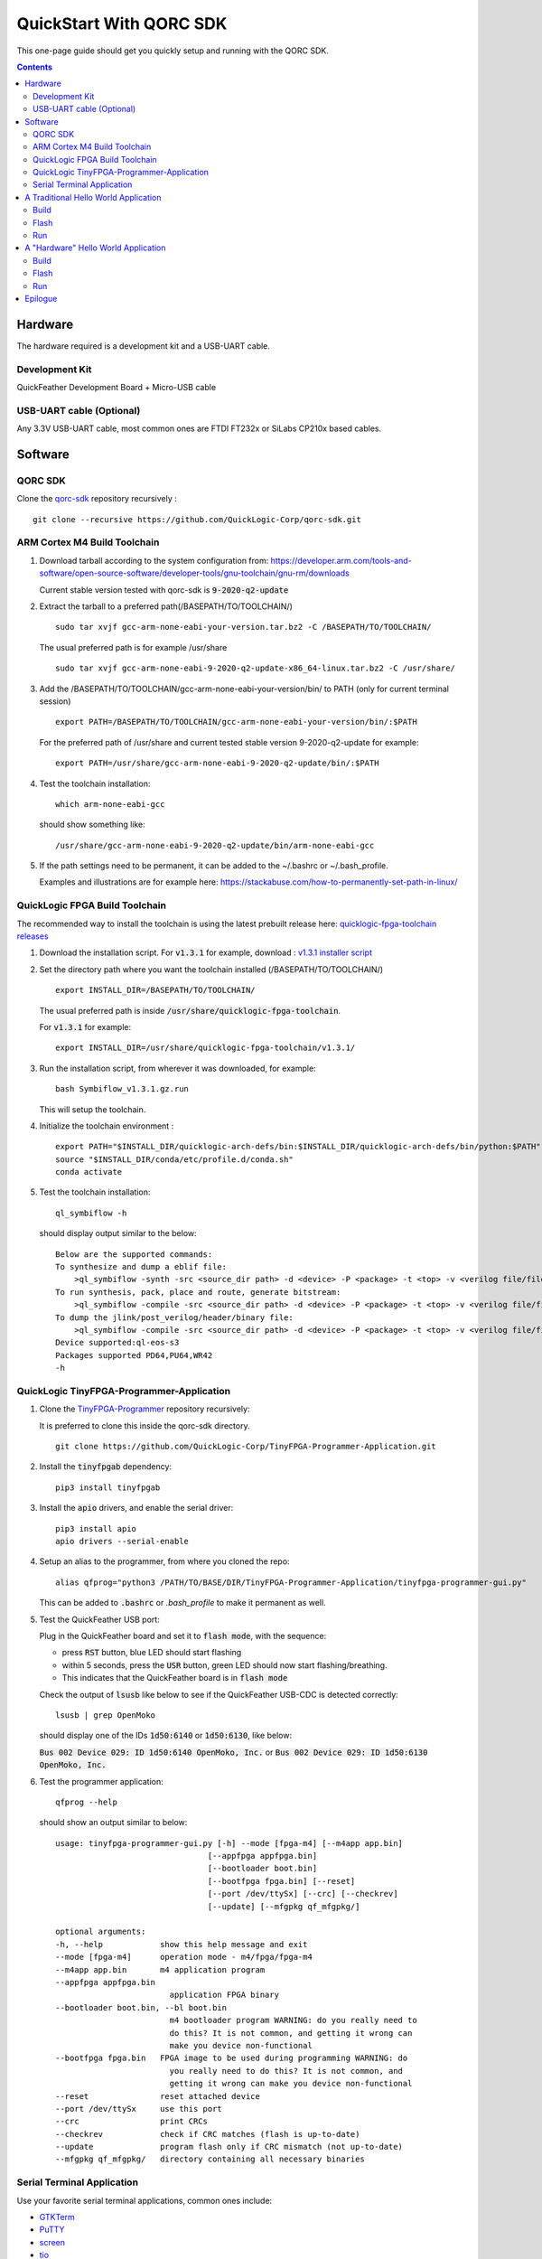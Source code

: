 QuickStart With QORC SDK
========================

This one-page guide should get you quickly setup and running with the QORC SDK.


.. contents::
   :depth: 2



Hardware
---------

The hardware required is a development kit and a USB-UART cable.


Development Kit
~~~~~~~~~~~~~~~

QuickFeather Development Board + Micro-USB cable


USB-UART cable (Optional)
~~~~~~~~~~~~~~~~~~~~~~~~~

Any 3.3V USB-UART cable, most common ones are FTDI FT232x or SiLabs CP210x based cables.



Software
--------


QORC SDK
~~~~~~~~

Clone the `qorc-sdk <https://github.com/QuickLogic-Corp/qorc-sdk>`_ repository recursively :

::

  git clone --recursive https://github.com/QuickLogic-Corp/qorc-sdk.git


ARM Cortex M4 Build Toolchain
~~~~~~~~~~~~~~~~~~~~~~~~~~~~~

1. Download tarball according to the system configuration from: https://developer.arm.com/tools-and-software/open-source-software/developer-tools/gnu-toolchain/gnu-rm/downloads

   Current stable version tested with qorc-sdk is :code:`9-2020-q2-update`

2. Extract the tarball to a preferred path(/BASEPATH/TO/TOOLCHAIN/)

   ::

     sudo tar xvjf gcc-arm-none-eabi-your-version.tar.bz2 -C /BASEPATH/TO/TOOLCHAIN/

   The usual preferred path is for example /usr/share

   ::

     sudo tar xvjf gcc-arm-none-eabi-9-2020-q2-update-x86_64-linux.tar.bz2 -C /usr/share/

3. Add the /BASEPATH/TO/TOOLCHAIN/gcc-arm-none-eabi-your-version/bin/ to PATH (only for current terminal session)

   ::

     export PATH=/BASEPATH/TO/TOOLCHAIN/gcc-arm-none-eabi-your-version/bin/:$PATH

   For the preferred path of /usr/share and current tested stable version 9-2020-q2-update for example:

   ::

     export PATH=/usr/share/gcc-arm-none-eabi-9-2020-q2-update/bin/:$PATH

4. Test the toolchain installation:

   ::

     which arm-none-eabi-gcc

   should show something like:

   ::

     /usr/share/gcc-arm-none-eabi-9-2020-q2-update/bin/arm-none-eabi-gcc


5. If the path settings need to be permanent, it can be added to the ~/.bashrc or ~/.bash_profile.

   Examples and illustrations are for example here: https://stackabuse.com/how-to-permanently-set-path-in-linux/


QuickLogic FPGA Build Toolchain
~~~~~~~~~~~~~~~~~~~~~~~~~~~~~~~~~

The recommended way to install the toolchain is using the latest prebuilt release here: `quicklogic-fpga-toolchain releases <https://github.com/QuickLogic-Corp/quicklogic-fpga-toolchain/releases>`_

1. Download the installation script. For :code:`v1.3.1` for example, download : `v1.3.1 installer script <https://github.com/QuickLogic-Corp/quicklogic-fpga-toolchain/releases/download/v1.3.1/Symbiflow_v1.3.1.gz.run>`_

2. Set the directory path where you want the toolchain installed (/BASEPATH/TO/TOOLCHAIN/)

   ::

     export INSTALL_DIR=/BASEPATH/TO/TOOLCHAIN/
   
   The usual preferred path is inside :code:`/usr/share/quicklogic-fpga-toolchain`.
   
   For :code:`v1.3.1` for example:

   ::

     export INSTALL_DIR=/usr/share/quicklogic-fpga-toolchain/v1.3.1/

3. Run the installation script, from wherever it was downloaded, for example:

   ::

     bash Symbiflow_v1.3.1.gz.run

   This will setup the toolchain.

4. Initialize the toolchain environment :

   ::

     export PATH="$INSTALL_DIR/quicklogic-arch-defs/bin:$INSTALL_DIR/quicklogic-arch-defs/bin/python:$PATH"
     source "$INSTALL_DIR/conda/etc/profile.d/conda.sh"
     conda activate

5. Test the toolchain installation:

   ::

     ql_symbiflow -h

   should display output similar to the below:

   ::

     Below are the supported commands: 
     To synthesize and dump a eblif file:
         >ql_symbiflow -synth -src <source_dir path> -d <device> -P <package> -t <top> -v <verilog file/files> -p <pcf file>  
     To run synthesis, pack, place and route, generate bitstream:
         >ql_symbiflow -compile -src <source_dir path> -d <device> -P <package> -t <top> -v <verilog file/files> -p <pcf file>  
     To dump the jlink/post_verilog/header/binary file: 
         >ql_symbiflow -compile -src <source_dir path> -d <device> -P <package> -t <top> -v <verilog file/files> -p <pcf file> -dump <jlink/post_verilog/header/openocd/binary> 
     Device supported:ql-eos-s3
     Packages supported PD64,PU64,WR42 
     -h


QuickLogic TinyFPGA-Programmer-Application
~~~~~~~~~~~~~~~~~~~~~~~~~~~~~~~~~~~~~~~~~~

1. Clone the `TinyFPGA-Programmer <https://github.com/QuickLogic-Corp/TinyFPGA-Programmer-Application>`_ repository recursively:
   
   It is preferred to clone this inside the qorc-sdk directory.

   ::

     git clone https://github.com/QuickLogic-Corp/TinyFPGA-Programmer-Application.git

2. Install the :code:`tinyfpgab` dependency:

   ::

     pip3 install tinyfpgab

3. Install the :code:`apio` drivers, and enable the serial driver:

   ::

     pip3 install apio
     apio drivers --serial-enable

4. Setup an alias to the programmer, from where you cloned the repo:

   ::

     alias qfprog="python3 /PATH/TO/BASE/DIR/TinyFPGA-Programmer-Application/tinyfpga-programmer-gui.py"

   This can be added to :code:`.bashrc` or `.bash_profile` to make it permanent as well. 

5. Test the QuickFeather USB port:

   Plug in the QuickFeather board and set it to :code:`flash mode`, with the sequence:

   - press :code:`RST` button, blue LED should start flashing
   - within 5 seconds, press the :code:`USR` button, green LED should now start flashing/breathing.
   - This indicates that the QuickFeather board is in :code:`flash mode`

   Check the output of :code:`lsusb` like below to see if the QuickFeather USB-CDC is detected correctly:

   ::

     lsusb | grep OpenMoko

   should display one of the IDs :code:`1d50:6140` or :code:`1d50:6130`, like below:

   :code:`Bus 002 Device 029: ID 1d50:6140 OpenMoko, Inc.` or :code:`Bus 002 Device 029: ID 1d50:6130 OpenMoko, Inc.`

6. Test the programmer application:

   ::

     qfprog --help

   should show an output similar to below:

   ::

     usage: tinyfpga-programmer-gui.py [-h] --mode [fpga-m4] [--m4app app.bin]
                                     [--appfpga appfpga.bin]
                                     [--bootloader boot.bin]
                                     [--bootfpga fpga.bin] [--reset]
                                     [--port /dev/ttySx] [--crc] [--checkrev]
                                     [--update] [--mfgpkg qf_mfgpkg/]

     optional arguments:
     -h, --help            show this help message and exit
     --mode [fpga-m4]      operation mode - m4/fpga/fpga-m4
     --m4app app.bin       m4 application program
     --appfpga appfpga.bin
                             application FPGA binary
     --bootloader boot.bin, --bl boot.bin
                             m4 bootloader program WARNING: do you really need to
                             do this? It is not common, and getting it wrong can
                             make you device non-functional
     --bootfpga fpga.bin   FPGA image to be used during programming WARNING: do
                             you really need to do this? It is not common, and
                             getting it wrong can make you device non-functional
     --reset               reset attached device
     --port /dev/ttySx     use this port
     --crc                 print CRCs
     --checkrev            check if CRC matches (flash is up-to-date)
     --update              program flash only if CRC mismatch (not up-to-date)
     --mfgpkg qf_mfgpkg/   directory containing all necessary binaries


Serial Terminal Application
~~~~~~~~~~~~~~~~~~~~~~~~~~~

Use your favorite serial terminal applications, common ones include:

- `GTKTerm <https://github.com/Jeija/gtkterm>`_

- `PuTTY <https://www.putty.org/>`_

- `screen <https://wiki.archlinux.org/index.php/Working_with_the_serial_console#Screen>`_

- `tio <https://github.com/tio/tio>`_

- `minicom <https://linux.die.net/man/1/minicom>`_

- `picocom <https://github.com/npat-efault/picocom>`_



A Traditional Hello World Application
--------------------------------------

The :code:`qf_apps/qf_helloworldsw` application in the qorc-sdk is the (almost) traditional hello world application.

| The M4 code prints out a banner and a "Hello World" message onto the :code:`USB2SERIAL` peripheral.
| The :code:`USB2SERIAL` peripheral is a USB-CDC (UART) peripheral programmed into the FPGA of the EOSS3 by the M4 code.
| When the QuickFeather board is connected with the Micro-USB cable, this appears as a USB-CDC Serial Port on the PC.

Build
~~~~~

Navigate to :code:`qf_helloworldsw` build folder and run make  

::

  cd qorc-sdk/qf_apps/qf_helloworldsw/GCC_Project
  make 


Flash
~~~~~

Set the QuickFeather in :code:`flash mode`, with the sequence:

- press :code:`RST` button, blue LED should start flashing
- within 5 seconds, press the :code:`USR` button, green LED should now start flashing/breathing.
- This indicates that the QuickFeather board is in :code:`flash mode`

Flash the :code:`qf_helloworldsw` app into QuickFeather with:

::

  qfprog --port <PORTNAME> --m4app output/bin/qf_helloworldsw.bin

where the :code:`<PORTNAME>`: is the UART port exposed by the QuickFeather.

This would be of the form:

- :code:`COM##` on PC/Windows
- :code:`/dev/ttyS##` on PC/wsl1/wsl2/Ubuntu18+ (where the ## is the same as the COM## shown by device manager under Windows)
- :code:`/dev/ttyACM#` on PC/Ubuntu18+


Run
~~~

Once flashing is completed, press the :code:`RST` button to reset the QuickFeather.

Do not press :code:`USR` button this time, and then the bootloader would load the newly flashed application above.

Use your favorite Serial Port Application to connect to the QuickFeather USB-CDC port.

You should see an output like below:

::
  
  ##########################
  Quicklogic QuickFeather LED / User Button Test
  SW Version: qorc-sdk/qf_apps/qf_helloworldsw
  Sep 20 2020 14:24:43
  ##########################

  #*******************
  Command Line Interface
  App SW Version: qorc-sdk/qf_apps/qf_helloworldsw
  #*******************
  [0] >

| The :code:`diag` submenu option is available, and can be used to toggle the RGB leds or detect the USR button press:
|
| Toggle LEDs:
| At the :code:`[0] >` prompt, which is the level 0 prompt, use:
    
- :code:`diag red` to toggle the red led
- :code:`diag green` to toggle the green led
- :code:`diag blue` to toggle the blue led
    
| Detect USR button press:
| At the :code:`[0] >` prompt, which is the level 0 prompt, do: 

- | Keep the USR button pressed (connected to IO_6 on QuickFeather)
  | Execute: :code:`diag userbutton` to check state
  | You should see  :code:`Pressed`
  |

- | Without the USR button pressed
  | Execute: :code:`diag userbutton` to check state
  | You should see :code:`Not pressed`
  |


A "Hardware" Hello World Application
-------------------------------------

The :code:`qf_apps/qf_helloworldhw` application in the qorc-sdk is a traditional fpga hello world application - a "blinky"

The M4 code loads a basic FPGA design which blinks the green LED on the quickfeather.

| The FPGA design is in verilog, and can be found in the :code:`qf_apps/qf_helloworldhw/fpga/rtl` directory
| The FPGA build is part of the makefiles, and as part of the :code:`make`, the FPGA design is compiled into a bitstream, in a header format.
| The M4 code uses this header, and loads the FPGA design at runtime.

| Note that, because the M4 code loads the blinky FPGA design in this case, and not the USB2SERIAL FPGA Design, the USB-CDC of the QuickFeather Micro-USB will not be available.
| Hence, this example will print out the banner via the EOSS3 HW UART port.
| To check the output, you would need to connect a USB-UART cable to the QuickFeather UART pins.
| Refer to `QuickFeather UART Usage <https://github.com/QuickLogic-Corp/quick-feather-dev-board#advanced>`_ for the connection diagram

Build
~~~~~

Navigate to :code:`qf_helloworldhw` build folder and run make  

::

  cd qorc-sdk/qf_apps/qf_helloworldhw/GCC_Project
  make 


Flash
~~~~~

Set the QuickFeather in :code:`flash mode`, with the sequence:

- press :code:`RST` button, blue LED should start flashing
- within 5 seconds, press the :code:`USR` button, green LED should now start flashing/breathing.
- This indicates that the QuickFeather board is in :code:`flash mode`

Flash the :code:`qf_helloworldhw` app into QuickFeather with:

::

  qfprog --port <PORTNAME> --m4app output/bin/qf_helloworldhw.bin

where the :code:`<PORTNAME>`: is the UART port exposed by the QuickFeather.

This would be of the form:

- :code:`COM##` on PC/Windows
- :code:`/dev/ttyS##` on PC/wsl1/wsl2/Ubuntu18+ (where the ## is the same as the COM## shown by device manager under Windows)
- :code:`/dev/ttyACM#` on PC/Ubuntu18+


Run
~~~

Once flashing is completed, press the :code:`RST` button to reset the QuickFeather.

Do not press :code:`USR` button this time, and then the bootloader would load the newly flashed application above.

Once the application is loaded, you can see the blinky in action - the green LED of the QuickFeather starts blinking.

[Optional]

If you want to look at the debug output, connect a USB-UART cable between the QuickFeather UART and the PC as described above.

Use your favorite Serial Port Application to connect to the port exposed by the USB-UART cable.

You should see an output like below, and nothing else will follow:

::
  
  ##########################
  Quicklogic QuickFeather Standalone FPGA
  SW Version: qorc-sdk/qf_apps/qf_helloworldhw
  Sep 20 2020 14:24:43
  ##########################



Epilogue
--------
That's it!

If you have got this far, then the setup is verified, and you can now build and flash any application in the qorc-sdk to the QuickFeather.

You can look at the applications in :code:`qf_apps`, :code:`qorc-testapps`, :code:`qorc-example-apps` and :code:`qf_vr_apps` for more examples of what can be done with the qorc-sdk.
